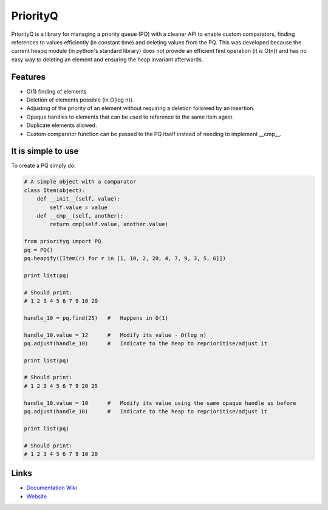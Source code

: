 PriorityQ
---------

PriorityQ is a library for managing a priority queue (PQ) with a cleaner API to enable custom comparators, 
finding references to values efficiently (in constant time) and deleting values from the PQ.   This was 
developed because the current heapq module (in python's standard library) does not provide an efficient
find operation (it is O(n)) and has no easy way to deleting an element and ensuring the heap invariant
afterwards.

Features
````````

* O(1) finding of elements
* Deletion of elements possible (in O(log n)).
* Adjusting of the priority of an element without requiring a deletion followed by an insertion.
* Opaque handles to elements that can be used to reference to the same item again.
* Duplicate elements allowed.
* Custom comparator function can be passed to the PQ itself instead of needing to implement __cmp__.

It is simple to use
```````````````````

To create a PQ simply do:

.. code:: python

    # A simple object with a comparator
    class Item(object):
        def __init__(self, value):
            self.value = value
        def __cmp__(self, another):
            return cmp(self.value, another.value)

    from priorityq import PQ
    pq = PQ()
    pq.heapify([Item(r) for r in [1, 10, 2, 20, 4, 7, 9, 3, 5, 6]])

    print list(pq)

    # Should print:
    # 1 2 3 4 5 6 7 9 10 20

    handle_10 = pq.find(25)   #   Happens in O(1)

    handle_10.value = 12      #   Modify its value - O(log n)
    pq.adjust(handle_10)      #   Indicate to the heap to reprioritise/adjust it

    print list(pq)

    # Should print:
    # 1 2 3 4 5 6 7 9 20 25

    handle_10.value = 10      #   Modify its value using the same opaque handle as before
    pq.adjust(handle_10)      #   Indicate to the heap to reprioritise/adjust it

    print list(pq)

    # Should print:
    # 1 2 3 4 5 6 7 9 10 20

Links
`````
* `Documentation Wiki <https://github.com/panyam/priorityq/wiki>`_
* `Website <https://github.com/panyam/priorityq>`_
